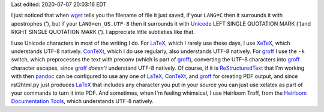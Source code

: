 .. title: Text Subtleties
.. slug: text-subtleties
.. date: 2020-07-07 19:05:13 UTC-04:00
.. tags: text,unicode,utf-8,groff,heirloom troff,xelatex,context
.. category: computer
.. link:
.. description:
.. type: text

.. role:: app
.. role:: file
.. role:: command

Last edited: 2020-07-07 20:03:16 EDT

I just noticed that when wget_ tells you the filename of file it just
saved, if your ``LANG=C`` then it surrounds it with apostrophes ('), but
if your ``LANG=en_US.UTF-8`` then it surrounds it with Unicode_ LEFT SINGLE
QUOTATION MARK (‘)and RIGHT SINGLE QUOTATION MARK (’).  I appreciate
little subtleties like that.

.. _wget: https://www.gnu.org/software/wget/
.. _Unicode: https://en.wikipedia.org/wiki/Unicode

I use Unicode characters in most of the writing I do.  For LaTeX_,
which I rarely use these days, I use XeTeX_, which understands UTF-8
natively.  ConTeXt_, which I do use regularly, also understands UTF-8
natively.  For groff_ I use the ``-k`` switch, which preprocesses the
text with :command:`preconv` (which is part of groff_), converting the
UTF-8 characters into groff_ character escapes, since groff_ *doesn't*
understand UTF-8 natively.  Of course, if it is ReStructuredText_ that
I'm working with then pandoc_ can be configured to use any one of
LaTeX_, ConTeXt_, and groff_ for creating PDF output, and since
:command:`rst2html.py` just produces LaTeX_ that includes any
character you put in your source you can just use :command:`xelatex`
as part of your commands to turn it into PDF.  And sometimes, when I'm
feeling whimsical, I use :app:`Heirloom Troff`, from the `Heirloom
Documentation Tools`__, which understands UTF-8 natively.

.. _LaTeX: https://en.wikipedia.org/wiki/LaTeX
.. _XeTeX: https://en.wikipedia.org/wiki/XeTeX
.. _ConTeXt: https://en.wikipedia.org/wiki/ConTeXt
.. _groff: https://www.gnu.org/software/groff/
.. _ReStructuredText: https://docutils.sourceforge.io/rst.html
.. _pandoc: https://pandoc.org/
__ https://n-t-roff.github.io/heirloom/doctools.html

..
   Local Variables:
   time-stamp-format: "%04y-%02m-%02d %02H:%02M:%02S %Z"
   time-stamp-start: "Last edited:[ \t]+\\\\?"
   time-stamp-end: "\\\\?\n"
   End:
